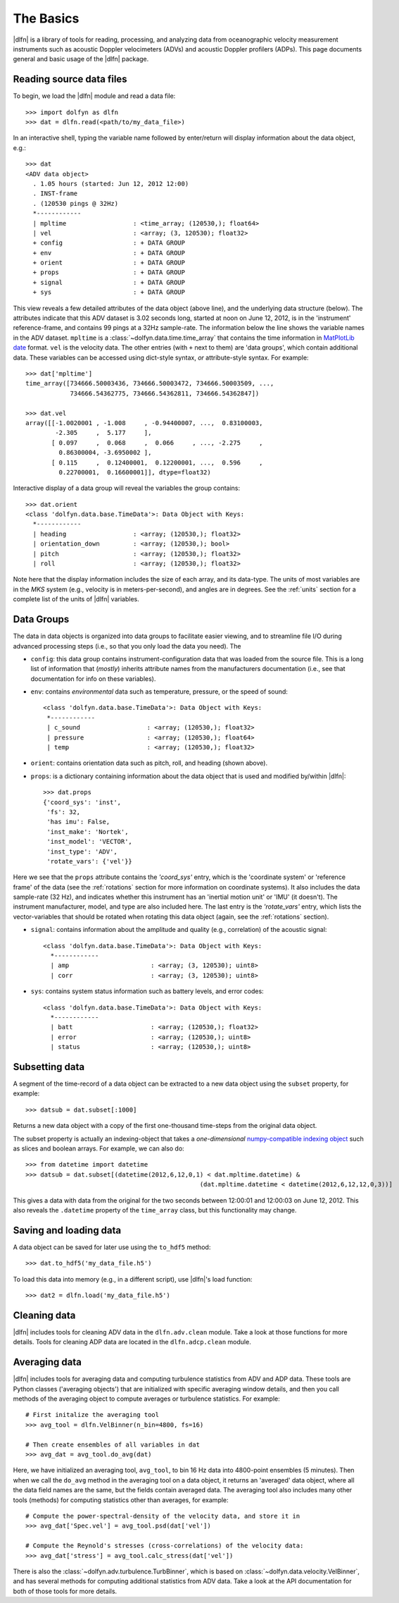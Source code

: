 .. _usage:

The Basics
==========

|dlfn| is a library of tools for reading, processing, and analyzing
data from oceanographic velocity measurement instruments such as
acoustic Doppler velocimeters (ADVs) and acoustic Doppler profilers
(ADPs). This page documents general and basic usage of the |dlfn| package.

Reading source data files
-----------------------------

To begin, we load the |dlfn| module and read a data file::

  >>> import dolfyn as dlfn
  >>> dat = dlfn.read(<path/to/my_data_file>)

.. ADD MORE HERE: |dlfn|'s read function is for reading binary data formats. Which formats are supported? Which aren't? Why aren't pre-processed (e.g., text etc.) files supported?
  
In an interactive shell, typing the variable name followed by enter/return will display information about the data object, e.g.::

  >>> dat
  <ADV data object>
    . 1.05 hours (started: Jun 12, 2012 12:00)
    . INST-frame
    . (120530 pings @ 32Hz)
    *------------
    | mpltime                  : <time_array; (120530,); float64>
    | vel                      : <array; (3, 120530); float32>
    + config                   : + DATA GROUP
    + env                      : + DATA GROUP
    + orient                   : + DATA GROUP
    + props                    : + DATA GROUP
    + signal                   : + DATA GROUP
    + sys                      : + DATA GROUP

This view reveals a few detailed attributes of the data object (above line), and the underlying data structure (below). The attributes indicate that this ADV dataset is 3.02 seconds long, started at noon on June 12, 2012, is in the 'instrument' reference-frame, and contains 99 pings at a 32Hz sample-rate. The information below the line shows the variable names in the ADV dataset. ``mpltime`` is a :class:`~dolfyn.data.time.time_array` that contains the time information in `MatPlotLib date <https://matplotlib.org/api/dates_api.html#matplotlib.dates.date2num>`_ format. ``vel`` is the velocity data. The other entries (with ``+`` next to them) are 'data groups', which contain additional data. These variables can be accessed using dict-style syntax, *or* attribute-style syntax. For example::

  >>> dat['mpltime']
  time_array([734666.50003436, 734666.50003472, 734666.50003509, ...,
              734666.54362775, 734666.54362811, 734666.54362847])

  >>> dat.vel
  array([[-1.0020001 , -1.008     , -0.94400007, ...,  0.83100003,
          -2.305     ,  5.177     ],
         [ 0.097     ,  0.068     ,  0.066     , ..., -2.275     ,
           0.86300004, -3.6950002 ],
         [ 0.115     ,  0.12400001,  0.12200001, ...,  0.596     ,
           0.22700001,  0.16600001]], dtype=float32)

Interactive display of a data group will reveal the variables the group contains::

  >>> dat.orient
  <class 'dolfyn.data.base.TimeData'>: Data Object with Keys:
    *------------
    | heading                  : <array; (120530,); float32>
    | orientation_down         : <array; (120530,); bool>
    | pitch                    : <array; (120530,); float32>
    | roll                     : <array; (120530,); float32>

Note here that the display information includes the size of each array, and its data-type. The units of most variables are in the *MKS* system (e.g., velocity is in meters-per-second), and angles are in degrees. See the :ref:`units` section for a complete list of the units of |dlfn| variables.

Data Groups
-------------

The data in data objects is organized into data groups to facilitate easier viewing, and to streamline file I/O during advanced processing steps (i.e., so that you only load the data you need). The 

- ``config``: this data group contains instrument-configuration data that was loaded from the source file. This is a long list of information that (*mostly*) inherits attribute names from the manufacturers documentation (i.e., see that documentation for info on these variables).

- ``env``: contains *environmental* data such as temperature, pressure, or the speed of sound::

     <class 'dolfyn.data.base.TimeData'>: Data Object with Keys:
      *------------
      | c_sound                  : <array; (120530,); float32>
      | pressure                 : <array; (120530,); float64>
      | temp                     : <array; (120530,); float32>

- ``orient``: contains orientation data such as pitch, roll, and heading (shown above).

- ``props``: is a dictionary containing information about the data object that is used and modified by/within |dlfn|::

    >>> dat.props
    {'coord_sys': 'inst',
     'fs': 32,
     'has imu': False,
     'inst_make': 'Nortek',
     'inst_model': 'VECTOR',
     'inst_type': 'ADV',
     'rotate_vars': {'vel'}}

Here we see that the ``props`` attribute contains the `'coord_sys'` entry, which is the 'coordinate system' or 'reference frame' of the data (see the :ref:`rotations` section for more information on coordinate systems). It also includes the data sample-rate (32 Hz), and indicates whether this instrument has an 'inertial motion unit' or 'IMU' (it doesn't). The instrument manufacturer, model, and type are also included here. The last entry is the `'rotate_vars'` entry, which lists the vector-variables that should be rotated when rotating this data object (again, see the :ref:`rotations` section).

- ``signal``: contains information about the amplitude and quality (e.g., correlation) of the acoustic signal::

    <class 'dolfyn.data.base.TimeData'>: Data Object with Keys:
      *------------
      | amp                      : <array; (3, 120530); uint8>
      | corr                     : <array; (3, 120530); uint8>

- ``sys``: contains system status information such as battery levels, and error codes::

    <class 'dolfyn.data.base.TimeData'>: Data Object with Keys:
      *------------
      | batt                     : <array; (120530,); float32>
      | error                    : <array; (120530,); uint8>
      | status                   : <array; (120530,); uint8>

Subsetting data
---------------

A segment of the time-record of a data object can be extracted to a new data object using the ``subset`` property, for example::

  >>> datsub = dat.subset[:1000]

Returns a new data object with a copy of the first one-thousand time-steps from the original data object.

The subset property is actually an indexing-object that takes a *one-dimensional* `numpy-compatible indexing object <https://docs.scipy.org/doc/numpy/reference/arrays.indexing.html>`_ such as slices and boolean arrays. For example, we can also do::

  >>> from datetime import datetime
  >>> datsub = dat.subset[(datetime(2012,6,12,0,1) < dat.mpltime.datetime) &
						 (dat.mpltime.datetime < datetime(2012,6,12,12,0,3))]

This gives a data with data from the original for the two seconds between 12:00:01 and 12:00:03 on June 12, 2012. This also reveals the ``.datetime`` property of the ``time_array`` class, but this functionality may change.

Saving and loading data
------------------------------

A data object can be saved for later use using the ``to_hdf5`` method::

    >>> dat.to_hdf5('my_data_file.h5')

To load this data into memory (e.g., in a different script), use |dlfn|'s load function::

    >>> dat2 = dlfn.load('my_data_file.h5')

Cleaning data
----------------

|dlfn| includes tools for cleaning ADV data in the ``dlfn.adv.clean`` module. Take a look at those functions for more details. Tools for cleaning ADP data are located in the ``dlfn.adcp.clean`` module.
  
Averaging data
------------------

|dlfn| includes tools for averaging data and computing turbulence
statistics from ADV and ADP data. These tools are Python classes
('averaging objects') that are initialized with specific averaging
window details, and then you call methods of the averaging object to
compute averages or turbulence statistics. For example::

  # First initalize the averaging tool
  >>> avg_tool = dlfn.VelBinner(n_bin=4800, fs=16)

  # Then create ensembles of all variables in dat
  >>> avg_dat = avg_tool.do_avg(dat)

Here, we have initialized an averaging tool, ``avg_tool``, to bin 16 Hz data into 4800-point ensembles (5 minutes). Then when we call the ``do_avg`` method in the averaging tool on a data object, it returns an 'averaged' data object, where all the data field names are the same, but the fields contain averaged data. The averaging tool also includes many other tools (methods) for computing statistics other than averages, for example::

  # Compute the power-spectral-density of the velocity data, and store it in 
  >>> avg_dat['Spec.vel'] = avg_tool.psd(dat['vel'])

  # Compute the Reynold's stresses (cross-correlations) of the velocity data:
  >>> avg_dat['stress'] = avg_tool.calc_stress(dat['vel'])

There is also the :class:`~dolfyn.adv.turbulence.TurbBinner`, which is based on
:class:`~dolfyn.data.velocity.VelBinner`, and has several methods for computing additional statistics from ADV data. Take a look at the API documentation for both of
those tools for more details.
